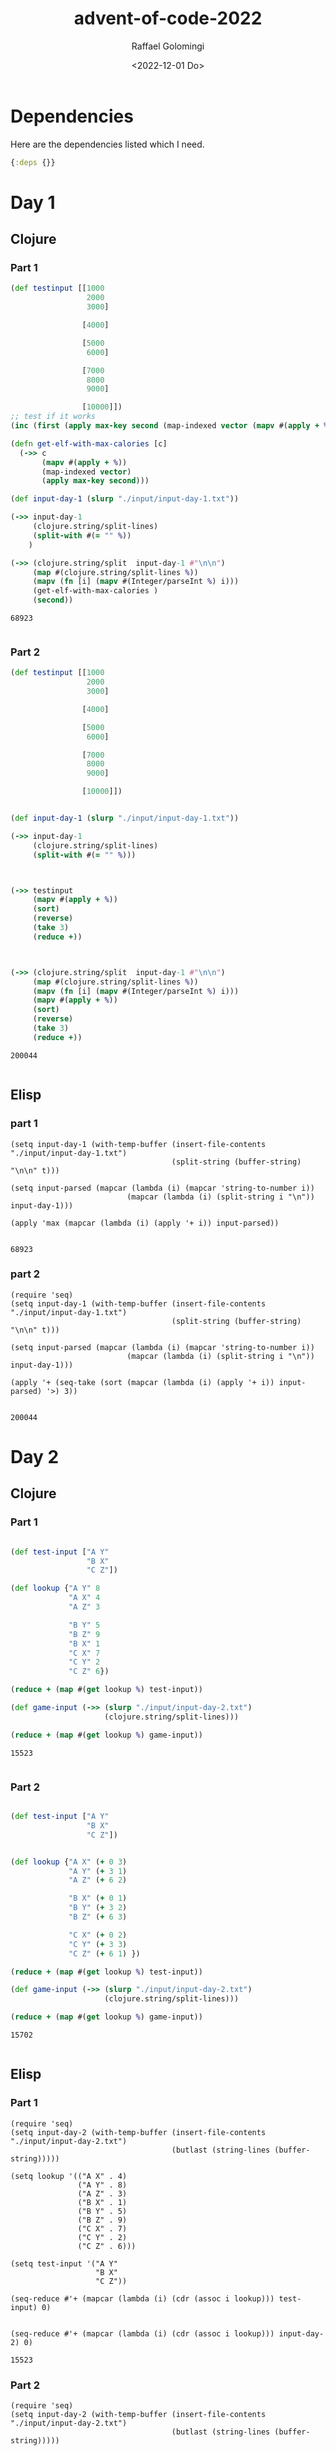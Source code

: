 #+startup: indent outline
#+options: ':nil *:t -:t ::t <:t H:3 \n:nil ^:t arch:headline author:t
#+options: broken-links:nil c:nil creator:nil d:(not "LOGBOOK") date:t e:t
#+options: email:nil f:t inline:t num:t p:nil pri:nil prop:nil stat:t tags:t
#+options: tasks:t tex:t timestamp:t title:t toc:t todo:t |:t
#+title: advent-of-code-2022
#+date: <2022-12-01 Do>
#+author: Raffael Golomingi
#+email: raffael.golomingi@zhaw.ch
#+language: en
#+select_tags: export
#+exclude_tags: noexport
#+creator: Emacs 28.2 (Org mode 9.5.5)
#+cite_export:

* Dependencies

Here are the dependencies listed which I need.

#+name: deps.edn
#+begin_src clojure :tangle ./deps.edn :results silent
{:deps {}}
#+end_src

* Day 1
** Clojure
*** Part 1
#+begin_src clojure :results value pp replace :exports both
(def testinput [[1000
                 2000
                 3000]

                [4000]

                [5000
                 6000]

                [7000
                 8000
                 9000]

                [10000]])
;; test if it works
(inc (first (apply max-key second (map-indexed vector (mapv #(apply + %) testinput)))))

(defn get-elf-with-max-calories [c]
  (->> c
       (mapv #(apply + %))
       (map-indexed vector)
       (apply max-key second)))

(def input-day-1 (slurp "./input/input-day-1.txt"))

(->> input-day-1
     (clojure.string/split-lines)
     (split-with #(= "" %))
    )

(->> (clojure.string/split  input-day-1 #"\n\n")
     (map #(clojure.string/split-lines %))
     (mapv (fn [i] (mapv #(Integer/parseInt %) i)))
     (get-elf-with-max-calories )
     (second))
#+end_src

#+RESULTS:
: 68923
:

*** Part 2

#+begin_src clojure :results value pp replace :exports both
(def testinput [[1000
                 2000
                 3000]

                [4000]

                [5000
                 6000]

                [7000
                 8000
                 9000]

                [10000]])


(def input-day-1 (slurp "./input/input-day-1.txt"))

(->> input-day-1
     (clojure.string/split-lines)
     (split-with #(= "" %)))



(->> testinput
     (mapv #(apply + %))
     (sort)
     (reverse)
     (take 3)
     (reduce +))



(->> (clojure.string/split  input-day-1 #"\n\n")
     (map #(clojure.string/split-lines %))
     (mapv (fn [i] (mapv #(Integer/parseInt %) i)))
     (mapv #(apply + %))
     (sort)
     (reverse)
     (take 3)
     (reduce +))
#+end_src

#+RESULTS:
: 200044
:

** Elisp
*** part 1
#+begin_src elisp :results replace :exports both
(setq input-day-1 (with-temp-buffer (insert-file-contents "./input/input-day-1.txt")
                                    (split-string (buffer-string) "\n\n" t)))

(setq input-parsed (mapcar (lambda (i) (mapcar 'string-to-number i))
                          (mapcar (lambda (i) (split-string i "\n")) input-day-1)))

(apply 'max (mapcar (lambda (i) (apply '+ i)) input-parsed))

#+end_src

#+RESULTS:
: 68923

*** part 2
#+begin_src elisp :results replace :exports both
(require 'seq)
(setq input-day-1 (with-temp-buffer (insert-file-contents "./input/input-day-1.txt")
                                    (split-string (buffer-string) "\n\n" t)))

(setq input-parsed (mapcar (lambda (i) (mapcar 'string-to-number i))
                          (mapcar (lambda (i) (split-string i "\n")) input-day-1)))

(apply '+ (seq-take (sort (mapcar (lambda (i) (apply '+ i)) input-parsed) '>) 3))

#+end_src

#+RESULTS:
: 200044


* Day 2

** Clojure
*** Part 1
#+begin_src clojure :results value pp replace :exports both

(def test-input ["A Y"
                 "B X"
                 "C Z"])

(def lookup {"A Y" 8
             "A X" 4
             "A Z" 3

             "B Y" 5
             "B Z" 9
             "B X" 1
             "C X" 7
             "C Y" 2
             "C Z" 6})

(reduce + (map #(get lookup %) test-input))

(def game-input (->> (slurp "./input/input-day-2.txt")
                     (clojure.string/split-lines)))

(reduce + (map #(get lookup %) game-input))
#+end_src

#+RESULTS:
: 15523
:
*** Part 2

#+begin_src clojure :results value pp replace :exports both

(def test-input ["A Y"
                 "B X"
                 "C Z"])


(def lookup {"A X" (+ 0 3)
             "A Y" (+ 3 1)
             "A Z" (+ 6 2)

             "B X" (+ 0 1)
             "B Y" (+ 3 2)
             "B Z" (+ 6 3)

             "C X" (+ 0 2)
             "C Y" (+ 3 3)
             "C Z" (+ 6 1) })

(reduce + (map #(get lookup %) test-input))

(def game-input (->> (slurp "./input/input-day-2.txt")
                     (clojure.string/split-lines)))

(reduce + (map #(get lookup %) game-input))
#+end_src

#+RESULTS:
: 15702
:
** Elisp
*** Part 1

#+begin_src elisp :results pp replace :exports both
(require 'seq)
(setq input-day-2 (with-temp-buffer (insert-file-contents "./input/input-day-2.txt")
                                    (butlast (string-lines (buffer-string)))))

(setq lookup '(("A X" . 4)
               ("A Y" . 8)
               ("A Z" . 3)
               ("B X" . 1)
               ("B Y" . 5)
               ("B Z" . 9)
               ("C X" . 7)
               ("C Y" . 2)
               ("C Z" . 6)))

(setq test-input '("A Y"
                   "B X"
                   "C Z"))

(seq-reduce #'+ (mapcar (lambda (i) (cdr (assoc i lookup))) test-input) 0)


(seq-reduce #'+ (mapcar (lambda (i) (cdr (assoc i lookup))) input-day-2) 0)
#+end_src

#+RESULTS:
: 15523

*** Part 2

#+begin_src elisp :results replace :exports both
(require 'seq)
(setq input-day-2 (with-temp-buffer (insert-file-contents "./input/input-day-2.txt")
                                    (butlast (string-lines (buffer-string)))))

(setq lookup '(("A X" . 3)
               ("A Y" . 4)
               ("A Z" . 8)
               ("B X" . 1)
               ("B Y" . 5)
               ("B Z" . 9)
               ("C X" . 2)
               ("C Y" . 6)
               ("C Z" . 7)))

(setq test-input '("A Y"
                   "B X"
                   "C Z"))

(seq-reduce #'+ (mapcar (lambda (i) (cdr (assoc i lookup))) test-input) 0)


(seq-reduce #'+ (mapcar (lambda (i) (cdr (assoc i lookup))) input-day-2) 0)
#+end_src

#+RESULTS:
: 15702

* Day 3

** Clojure
*** Part 1
#+begin_src clojure :results value pp replace :exports both
(def testinput ["vJrwpWtwJgWrhcsFMMfFFhFp"
                "jqHRNqRjqzjGDLGLrsFMfFZSrLrFZsSL"
                "PmmdzqPrVvPwwTWBwg"
                "wMqvLMZHhHMvwLHjbvcjnnSBnvTQFn"
                "ttgJtRGJQctTZtZT"
                "CrZsJsPPZsGzwwsLwLmpwMDw"] )

(def alphabet (clojure.string/join (map char (range (int \a) (inc(int \z))))))

(def lookup (str alphabet (clojure.string/upper-case alphabet)))




(defn get-intersection [c]
  (let [ind (/ (count c) 2)]
    (clojure.set/intersection (set (take ind c)) (set (nthrest c ind)))))

(defn get-priority [char]
 (clojure.string/index-of lookup char)
  )

(->> testinput
     (map get-intersection)
     (map first)
     (map str)
     (map get-priority)
     (map inc)
     (reduce +))

(def input-day-3 (->> "./input/input-day-3.txt"
                      (slurp)
                      (clojure.string/split-lines)))
(->> input-day-3
     (map get-intersection)
     (map first)
     (map str)
     (map get-priority)
     (map inc)
     (reduce +))
#+end_src

#+RESULTS:
: 7845
:
*** Part 2

#+begin_src clojure :results value pp replace :exports both
(def testinput ["vJrwpWtwJgWrhcsFMMfFFhFp"
                "jqHRNqRjqzjGDLGLrsFMfFZSrLrFZsSL"
                "PmmdzqPrVvPwwTWBwg"
                "wMqvLMZHhHMvwLHjbvcjnnSBnvTQFn"
                "ttgJtRGJQctTZtZT"
                "CrZsJsPPZsGzwwsLwLmpwMDw"] )

(->> testinput
     (partition 3)
     (first)
     (map set)
     (apply clojure.set/intersection)
     )

(def alphabet (clojure.string/join (map char (range (int \a) (inc(int \z))))))

(def lookup (str alphabet (clojure.string/upper-case alphabet)))


(defn get-priority [char]
 (clojure.string/index-of lookup char))

(->> testinput
     (map get-intersection)
     (map first)
     (map str)
     (map get-priority)
     (map inc)
     (reduce +))

(->> testinput
     (partition 3)
     (map (fn [i] (map set i)))
     (map (fn [i] (apply clojure.set/intersection i)))
     (map first)
     (map str)
     (map get-priority)
     (map inc)
     (reduce +))


(def input-day-3 (->> "./input/input-day-3.txt"
                      (slurp)
                      (clojure.string/split-lines)))

(->> input-day-3
     (partition 3)
     (map (fn [i] (map set i)))
     (map (fn [i] (apply clojure.set/intersection i)))
     (map first)
     (map str)
     (map get-priority)
     (map inc)
     (reduce +))
#+end_src

#+RESULTS:
: 2790
:

** Elisp
*** Part 1

#+begin_src elisp :results pp replace :exports both
(require 'seq)
(require 'cl-lib)


(setq testinput '("vJrwpWtwJgWrhcsFMMfFFhFp"
                 "jqHRNqRjqzjGDLGLrsFMfFZSrLrFZsSL"
                 "PmmdzqPrVvPwwTWBwg"
                 "wMqvLMZHhHMvwLHjbvcjnnSBnvTQFn"
                 "ttgJtRGJQctTZtZT"
                 "CrZsJsPPZsGzwwsLwLmpwMDw"))


(setq alphabet (string-join (mapcar (lambda (i) (format "%c" i)) (number-sequence ?a ?z))))

(setq lookup (concat alphabet (upcase alphabet)))

(defun get-priorites (char col)
  (+ 1 (string-search char col)))

(defun get-intersection (col)
  (let ((ind (/ (length col) 2)))
    (format "%c" (car (seq-intersection (seq-take col ind) (seq-drop col ind))))))

(seq-reduce #'+ (mapcar (lambda (i) (get-priorites i lookup)) (mapcar 'get-intersection testinput)) 0)

(setq input-day-3 (with-temp-buffer (insert-file-contents "./input/input-day-3.txt")
                                    (butlast (string-lines (buffer-string)))))


(seq-reduce #'+ (mapcar (lambda (i) (get-priorites i lookup)) (mapcar 'get-intersection input-day-3)) 0)
#+end_src

#+RESULTS:
: 7845

*** Part 2

#+begin_src elisp :results replace :exports both
(require 'seq)
(require 'cl-lib)


(setq testinput '("vJrwpWtwJgWrhcsFMMfFFhFp"
                 "jqHRNqRjqzjGDLGLrsFMfFZSrLrFZsSL"
                 "PmmdzqPrVvPwwTWBwg"
                 "wMqvLMZHhHMvwLHjbvcjnnSBnvTQFn"
                 "ttgJtRGJQctTZtZT"
                 "CrZsJsPPZsGzwwsLwLmpwMDw"))


(setq alphabet (string-join (mapcar (lambda (i) (format "%c" i)) (number-sequence ?a ?z))))

(setq lookup (concat alphabet (upcase alphabet)))

(defun get-priorites (char col)
  (+ 1 (string-search char col)))

(defun get-intersection (col)
  (let ((ind (/ (length col) 2)))
    (format "%c" (car (seq-intersection (seq-take col ind) (seq-drop col ind))))))

(defun my-intersection (i)
  (format "%c" (car
                (seq-intersection (seq-first i) (seq-intersection (car (cdr i)) (car (last i)))))))


(seq-reduce #'+ (mapcar (lambda (i) (get-priorites i lookup))
                       (mapcar 'my-intersection(mapcar (lambda (i)
                                                         (mapcar 'string-to-list i))
                                                       (seq-partition testinput 3)))) 0)

(setq input-day-3 (with-temp-buffer (insert-file-contents "./input/input-day-3.txt")
                                    (butlast (string-lines (buffer-string)))))


(seq-reduce #'+ (mapcar (lambda (i) (get-priorites i lookup))
                       (mapcar 'my-intersection(mapcar (lambda (i)
                                                         (mapcar 'string-to-list i))
                                                       (seq-partition input-day-3 3)))) 0)
#+end_src

#+RESULTS:
: 2790

* Day 4

** Clojure
*** Part 1
#+begin_src clojure :results value pp replace :exports both

(defn pairs-to-sets [c]
  (->> c
       (map #(clojure.string/split % #"-"))
       (map (fn [i] (map #(Integer/parseInt %) i)))
       (map (fn [i] (set (range (first i) (inc (second i))))))))

(def testinput (->>["2-4,6-8"
                    "2-3,4-5"
                    "5-7,7-9"
                    "2-8,3-7"
                    "6-6,4-6"
                    "2-6,4-8"]
                   (map #(clojure.string/split % #","))))

(->> testinput
     (map pairs-to-sets)
     (filter #(or (clojure.set/subset? (first %) (second %))
                  (clojure.set/subset? (second %) (first %))))
     (count))

(def input-day-4 (->> "./input/input-day-4.txt"
                      (slurp)
                      (clojure.string/split-lines)
                      (map #(clojure.string/split % #","))))
(->> input-day-4
     (map pairs-to-sets)
     (filter #(or (clojure.set/subset? (first %) (second %))
                  (clojure.set/subset? (second %) (first %))))
     (count))
#+end_src

#+RESULTS:
: 657
:
*** Part 2

#+begin_src clojure :results value pp replace :exports both

(defn pairs-to-sets [c]
  (->> c
       (map #(clojure.string/split % #"-"))
       (map (fn [i] (map #(Integer/parseInt %) i)))
       (map (fn [i] (set (range (first i) (inc (second i))))))))

(def testinput (->>["2-4,6-8"
                    "2-3,4-5"
                    "5-7,7-9"
                    "2-8,3-7"
                    "6-6,4-6"
                    "2-6,4-8"]
                   (map #(clojure.string/split % #","))))

(->> testinput
     (map pairs-to-sets)
     (map #(apply clojure.set/intersection %))
     (filter not-empty)
     (count)
     )


(def input-day-4 (->> "./input/input-day-4.txt"
                      (slurp)
                      (clojure.string/split-lines)
                      (map #(clojure.string/split % #","))))
(->> input-day-4
     (map pairs-to-sets)
     (map #(apply clojure.set/intersection %))
     (filter not-empty)
     (count)
     )
#+end_src

#+RESULTS:
: 938
:

** Elisp
*** Part 1

#+begin_src elisp :results pp replace :exports both
(require 'seq)
(require 'cl-lib)

(setq testinput '("2-4,6-8"
                  "2-3,4-5"
                  "5-7,7-9"
                  "2-8,3-7"
                  "6-6,4-6"
                  "2-6,4-8"))

(defun parse-to-list (i)
  (thread-last (split-string i ",")
               (mapcar (lambda (i) (split-string i "-")))
               (mapcar (lambda (i) (number-sequence (string-to-number (car i))
                                                    (string-to-number (car (cdr i))))))))

(thread-last testinput
             (mapcar 'parse-to-list)
             (seq-filter (lambda (i)
                           (or (cl-subsetp (car i) (car (cdr i)))
                               (cl-subsetp (car (cdr i)) (car i)))))
             (seq-length))

(setq input-day-4 (with-temp-buffer (insert-file-contents "./input/input-day-4.txt")
                                    (butlast (string-lines (buffer-string)))))

(thread-last input-day-4
             (mapcar 'parse-to-list)
             (seq-filter (lambda (i)
                           (or (cl-subsetp (car i) (car (cdr i)))
                               (cl-subsetp (car (cdr i)) (car i)))))
             (seq-length))
#+end_src

#+RESULTS:
: 657

*** Part 2

#+begin_src elisp :results pp replace :exports both
(require 'seq)
(require 'cl-lib)


(setq testinput '("2-4,6-8"
                  "2-3,4-5"
                  "5-7,7-9"
                  "2-8,3-7"
                  "6-6,4-6"
                  "2-6,4-8"))

(defun parse-to-list (i)
  (thread-last (split-string i ",")
               (mapcar (lambda (i) (split-string i "-")))
               (mapcar (lambda (i) (number-sequence (string-to-number (car i))
                                                    (string-to-number (car (cdr i))))))))

(thread-last testinput
             (mapcar 'parse-to-list)
             (mapcar (lambda (i) (apply 'seq-intersection i)))
             (seq-remove (lambda (i) (equal nil i)))
             (seq-length))

(setq input-day-4 (with-temp-buffer (insert-file-contents "./input/input-day-4.txt")
                                    (butlast (string-lines (buffer-string)))))

(thread-last input-day-4
             (mapcar 'parse-to-list)
             (mapcar (lambda (i) (apply 'seq-intersection i)))
             (seq-remove (lambda (i) (equal nil i)))
             (seq-length))
#+end_src

#+RESULTS:
: 938

* Day 5

** Clojure
*** Part 1
#+begin_src clojure :results value pp replace :exports both
(def testinput (-> "    [D]    \n[N] [C]    \n[Z] [M] [P]\n 1   2   3\n\nmove 1 from 2 to 1\nmove 3 from 1 to 3\nmove 2 from 2 to 1\nmove 1 from 1 to 2"
                   (clojure.string/split #"\n\n")
                   (->> (map clojure.string/split-lines)
                        (into '[]))))

(defn make-game-board [col]
  (let [crates (->> col
                    (mapv #(into '[] (partition 3 4 %)))
                    (mapv (fn [i] (mapv #(clojure.string/trim (clojure.string/join %)) i))))
        partitions (count crates)]
    (->> crates
         (apply interleave)
         (partition partitions)
         (mapv #(into '[] %))
         (mapv (fn [i]
                 (filter #(not= "" %) i))))))

(defn do-move [board s]
  (let [split (clojure.string/split s #" ")
        amount (Integer/parseInt (nth split 1))
        from (dec (Integer/parseInt (nth split 3)))
        to   (dec (Integer/parseInt (nth split 5)))
        boxes (reverse (take amount (nth board from)))]
    (-> board
        (update from #(drop amount %))
        (update to #(flatten (cons boxes %))))))


(map first (reduce do-move (make-game-board (butlast (first testinput))) (second testinput)))


(def input-day-5 (-> "./input/input-day-5.txt"
                      (slurp)
                      (clojure.string/split #"\n\n")
                      (->> (map clojure.string/split-lines)
                           (into '[]))))

(map first (reduce do-move (make-game-board (butlast (first input-day-5))) (second input-day-5)))
#+end_src

#+RESULTS:
: ("[P]" "[T]" "[W]" "[L]" "[T]" "[D]" "[S]" "[J]" "[V]")
:
*** Part 2

#+begin_src clojure :results value pp replace :exports both
(def testinput (-> "    [D]    \n[N] [C]    \n[Z] [M] [P]\n 1   2   3\n\nmove 1 from 2 to 1\nmove 3 from 1 to 3\nmove 2 from 2 to 1\nmove 1 from 1 to 2"
                   (clojure.string/split #"\n\n")
                   (->> (map clojure.string/split-lines)
                        (into '[]))))

(defn make-game-board [col]
  (let [crates (->> col
                    (mapv #(into '[] (partition 3 4 %)))
                    (mapv (fn [i] (mapv #(clojure.string/trim (clojure.string/join %)) i))))
        partitions (count crates)]
    (->> crates
         (apply interleave)
         (partition partitions)
         (mapv #(into '[] %))
         (mapv (fn [i]
                 (filter #(not= "" %) i))))))

(defn do-move [board s]
  (let [split (clojure.string/split s #" ")
        amount (Integer/parseInt (nth split 1))
        from (dec (Integer/parseInt (nth split 3)))
        to   (dec (Integer/parseInt (nth split 5)))
        boxes  (take amount (nth board from))]
    (-> board
        (update from #(drop amount %))
        (update to #(flatten (cons boxes %))))))


(map first (reduce do-move (make-game-board (butlast (first testinput))) (second testinput)))


(def input-day-5 (-> "./input/input-day-5.txt"
                      (slurp)
                      (clojure.string/split #"\n\n")
                      (->> (map clojure.string/split-lines)
                           (into '[]))))

(map first (reduce do-move (make-game-board (butlast (first input-day-5))) (second input-day-5)))
#+end_src

#+RESULTS:
: ("[W]" "[Z]" "[M]" "[F]" "[V]" "[G]" "[G]" "[Z]" "[P]")
:

** Elisp
*** Part 1

#+begin_src elisp :results pp replace :exports both
(require 'seq)
(require 'cl-lib)


(setq testinput (thread-first "    [D]    \n[N] [C]    \n[Z] [M] [P]\n 1   2   3\n\nmove 1 from 2 to 1\nmove 3 from 1 to 3\nmove 2 from 2 to 1\nmove 1 from 1 to 2"
                              (split-string "\n\n")
                              (thread-last (mapcar 'string-lines))))




(defun partition-by-step (sequence n step)
  (let ((total '()))
    (while (not (seq-empty-p sequence))
      (setq total (concat total (seq-take sequence n)))
      (setq sequence (seq-drop sequence (+ n step)))
      )
    (seq-partition total n))
  )

(defun make-game-board (col)
  (let ((crates (thread-last col
                             (mapcar (lambda (i) (partition-by-step i 3 1)))
                             (apply #'seq-mapn #'list)
                             (mapcar (lambda (i) (seq-remove #'string-empty-p
                                                        (mapcar 'string-trim  i))))
                             )))crates))


(defun do-move (board s)
  (let* ((split (split-string s " "))
         (amount (string-to-number (nth 1 split)))
         (from (1- (string-to-number (nth 3 split))))
         (to (1-(string-to-number (nth 5 split))))
         (boxes (seq-reverse (seq-take (nth from board) amount)))
         (removed-boxes (seq-drop (nth from board) amount))
         (tmp-board (cl-subst (if (seq-empty-p removed-boxes) (make-list (1+ from) nil) removed-boxes)
                              (nth from board)
                              board
                              :test 'eq)))
    (cl-subst (flatten-list (cons boxes (nth to tmp-board)))
              (nth to tmp-board)
              tmp-board
              :test 'eq)))

(mapcar 'seq-first (seq-reduce #'do-move (cadr testinput) (make-game-board (butlast (car testinput)))))


(setq input-day-5 (with-temp-buffer (insert-file-contents "./input/input-day-5.txt")
                                    (thread-first (buffer-string)
                                                 (split-string "\n\n")
                                                 (thread-last (mapcar 'string-lines)))))


(mapcar 'seq-first (seq-reduce #'do-move (butlast (cadr input-day-5)) (make-game-board (butlast (car input-day-5)))))
#+end_src

#+RESULTS:
: ("[P]" "[T]" "[W]" "[L]" "[T]" "[D]" "[S]" "[J]" "[V]")

*** Part 2

#+begin_src elisp :results pp replace :exports both
(require 'seq)
(require 'cl-lib)



(setq testinput (thread-first "    [D]    \n[N] [C]    \n[Z] [M] [P]\n 1   2   3\n\nmove 1 from 2 to 1\nmove 3 from 1 to 3\nmove 2 from 2 to 1\nmove 1 from 1 to 2"
                              (split-string "\n\n")
                              (thread-last (mapcar 'string-lines))))




(defun partition-by-step (sequence n step)
  (let ((total '()))
    (while (not (seq-empty-p sequence))
      (setq total (concat total (seq-take sequence n)))
      (setq sequence (seq-drop sequence (+ n step)))
      )
    (seq-partition total n))
  )

(defun make-game-board (col)
  (let ((crates (thread-last col
                             (mapcar (lambda (i) (partition-by-step i 3 1)))
                             (apply #'seq-mapn #'list)
                             (mapcar (lambda (i) (seq-remove #'string-empty-p
                                                        (mapcar 'string-trim  i))))
                             )))crates))


(defun do-move (board s)
  (let* ((split (split-string s " "))
         (amount (string-to-number (nth 1 split)))
         (from (1- (string-to-number (nth 3 split))))
         (to (1-(string-to-number (nth 5 split))))
         (boxes (seq-take (nth from board) amount))
         (removed-boxes (seq-drop (nth from board) amount))
         (tmp-board (cl-subst (if (seq-empty-p removed-boxes) (make-list (1+ from) nil) removed-boxes)
                              (nth from board)
                              board
                              :test 'eq)))
    (cl-subst (flatten-list (cons boxes (nth to tmp-board)))
              (nth to tmp-board)
              tmp-board
              :test 'eq)))

(mapcar 'seq-first (seq-reduce #'do-move (cadr testinput) (make-game-board (butlast (car testinput)))))


(setq input-day-5 (with-temp-buffer (insert-file-contents "./input/input-day-5.txt")
                                    (thread-first (buffer-string)
                                                 (split-string "\n\n")
                                                 (thread-last (mapcar 'string-lines)))))


(mapcar 'seq-first (seq-reduce #'do-move (butlast (cadr input-day-5)) (make-game-board (butlast (car input-day-5)))))
#+end_src

#+RESULTS:
: ("[W]" "[Z]" "[M]" "[F]" "[V]" "[G]" "[G]" "[Z]" "[P]")

* Day 6

** Clojure
*** Part 1
#+begin_src clojure :results value pp replace :exports both
(def testinput  ["mjqjpqmgbljsphdztnvjfqwrcgsmlb"
                "zcfzfwzzqfrljwzlrfnpqdbhtmscgvjw" ])

(->> (partition 4 1 (second testinput))

     (take-while #(not (apply distinct? %)))
     (last)
     (clojure.string/join)
     (clojure.string/index-of (second testinput))
     (+ 5)
     )

(def input-day-6 (->> "./input/input-day-6.txt"
                      (slurp))
  )

(->> (partition 4 1 input-day-6)
     (take-while #(not (apply distinct? %)))
     (last)
     (clojure.string/join)
     (clojure.string/index-of input-day-6)
     (+ 5)
     )
#+end_src

#+RESULTS:
: 1953
:
*** Part 2

#+begin_src clojure :results value pp replace :exports both
(def testinput  ["mjqjpqmgbljsphdztnvjfqwrcgsmlb"])

(->> (partition 14 1 (first testinput))

     (take-while #(not (apply distinct? %)))
     (last)
     (clojure.string/join)
     (clojure.string/index-of (first testinput))
     (+ 15))

(def input-day-6 (->> "./input/input-day-6.txt"
                      (slurp)))

(->> (partition 14 1 input-day-6)
     (take-while #(not (apply distinct? %)))
     (last)
     (clojure.string/join)
     (clojure.string/index-of input-day-6)
     (+ 15))
#+end_src

#+RESULTS:
: 2301
:


** Elisp
*** Part 1

#+begin_src elisp :results pp replace :exports both
(require 'seq)
(require 'cl-lib)

(setq testinput "zcfzfwzzqfrljwzlrfnpqdbhtmscgvjw")

(defun partition-by-step (sequence n step)
  (let ((total '()))
    (while (not (seq-empty-p sequence))
      (setq total (concat total (seq-take sequence n)))
      (setq sequence (seq-drop sequence step))
      )
    (seq-partition total n))
  )


(thread-first testinput
              (partition-by-step 4 1)
              (thread-last
                (seq-take-while (lambda (i) (if (eq (seq-length i)
                                               (seq-length (seq-uniq i)))
                                           nil
                                         t)))
                (last)
                (car)
                )
              (string-match testinput)
              (+ 5))


(setq input-day-6 (with-temp-buffer (insert-file-contents "./input/input-day-6.txt")
                                    (buffer-string)))



(thread-first input-day-6
              (partition-by-step 4 1)
              (thread-last
                (seq-take-while (lambda (i) (if (eq (seq-length i)
                                               (seq-length (seq-uniq i)))
                                           nil
                                         t)))

                (last)
                (car))
              (string-match input-day-6)
              (+ 5))
#+end_src

#+RESULTS:
: 1953

*** Part 2

#+begin_src elisp :results pp replace :exports both
(require 'seq)
(require 'cl-lib)

(setq testinput "mjqjpqmgbljsphdztnvjfqwrcgsmlb")

(defun partition-by-step (sequence n step)
  (let ((total '()))
    (while (not (seq-empty-p sequence))
      (setq total (concat total (seq-take sequence n)))
      (setq sequence (seq-drop sequence step))
      )
    (seq-partition total n))
  )


(thread-first testinput
              (partition-by-step 14 1)
              (thread-last
                (seq-take-while (lambda (i) (if (eq (seq-length i)
                                               (seq-length (seq-uniq i)))
                                           nil
                                         t)))
                (last)
                (car)
                )
              (string-match testinput)
              (+ 15))


(setq input-day-6 (with-temp-buffer (insert-file-contents "./input/input-day-6.txt")
                                    (buffer-string)))



(thread-first input-day-6
              (partition-by-step 14 1)
              (thread-last
                (seq-take-while (lambda (i) (if (eq (seq-length i)
                                               (seq-length (seq-uniq i)))
                                           nil
                                         t)))

                (last)
                (car))
              (string-match input-day-6)
              (+ 15))
#+end_src

#+RESULTS:
: 2301
* Day 7

** Clojure
*** Part 1
#+begin_src clojure :results value pp replace :exports both
(def testinput (map #(clojure.string/split % #" ")["$ cd /"
                                                   "$ ls"
                                                   "dir a"
                                                   "14848514 b.txt"
                                                   "8504156 c.dat"
                                                   "dir d"
                                                   "$ cd a"
                                                   "$ ls"
                                                   "dir e"
                                                   "29116 f"
                                                   "2557 g"
                                                   "62596 h.lst"
                                                   "$ cd e"
                                                   "$ ls"
                                                   "584 i"
                                                   "$ cd .."
                                                   "$ cd .."
                                                   "$ cd d"
                                                   "$ ls"
                                                   "4060174 j"
                                                   "8033020 d.log"
                                                   "5626152 d.ext"
                                                   "7214296 k"]))
(defn create-dir-map [col]
  (loop [xs col file {} acc []]
    (if xs
      (let [x (first xs)]
        (cond (and (= (first x) "$")
                   (= (second x) "cd")
                   (not= (last x) "..")) (recur (next xs)  {:name (last x)
                                                            :dir []
                                                            :files []} (cons file acc))
              (and (= (first x) "$") (= (second x) "ls")) (recur (next xs) file acc)
              (and (= (first x) "$") (= (second x) "cd")
                   (= (last x) "..")) (recur (next xs) {} (cons file acc))
              (and (= (first x) "dir")) (recur (next xs) (update file :dir conj (last x)) acc)
              :else (recur (next xs) (update file :files conj x) acc)))

      (cons file acc))))

(defn calculate-file-size [i]
  (reduce +(map (fn [i] (Integer/parseInt (first i)))(:files i))))

(def dirs
  (->> testinput (create-dir-map)
       (filter not-empty)
       (map (fn [i] (assoc i :size (calculate-file-size i))))))


(for [d dirs]
  (let [subdirs (:dir d)
        sizes (flatten (map (fn [s] (map :size (filter #(= (:name %) s) dirs))) subdirs))
        sum-sizes (reduce + sizes)]
    (update d :size + sum-sizes))
  )


(defn get-subdirs [d dirs]
  (loop [xs (:dir d) subdirs []]
    (if xs
      (let [x (first xs)
            xdir (flatten (map :dir (filter #(= (:name %) x) dirs)))]
        (cond (not-empty xdir) (recur (flatten(conj (next xs) xdir)) (flatten (conj subdirs xdir)))
              :else (recur (next xs) subdirs)))

      (concat subdirs (:dir d)))))

(defn get-size-subdirs [d dirs]
  (let [subdirs (get-subdirs d dirs)]
    (+ (:size d)
       (->> subdirs
            (map (fn [d] (filter #(= d (:name %)) dirs)))
            (flatten)
            (map :size)
            (reduce +)))))

(->> dirs
    (map #(get-size-subdirs % dirs))
    (filter #(<= % 100000))
    )

(def input-day-7 (->> "./input/input-day-7.txt"
                      (slurp)
                      (clojure.string/split-lines)
                      (map #(clojure.string/split % #" "))))

(def dirs-7
  (as-> input-day-7 d
    (create-dir-map d)
    (filter not-empty d)
    (map (fn [i] (assoc i :size (calculate-file-size i))) d)))


(->> dirs-7
    (map #(get-size-subdirs % dirs))
    (filter #(< % 100000))
    )

#+end_src

#+RESULTS:
: Please reevaluate when nREPL is connected
*** Part 2

#+begin_src clojure :results value pp replace :exports both
(def testinput  ["mjqjpqmgbljsphdztnvjfqwrcgsmlb"])

(->> (partition 14 1 (first testinput))

     (take-while #(not (apply distinct? %)))
     (last)
     (clojure.string/join)
     (clojure.string/index-of (first testinput))
     (+ 15))

(def input-day-6 (->> "./input/input-day-6.txt"
                      (slurp)))

(->> (partition 14 1 input-day-6)
     (take-while #(not (apply distinct? %)))
     (last)
     (clojure.string/join)
     (clojure.string/index-of input-day-6)
     (+ 15))
#+end_src

#+RESULTS:
: 2301
:


** Elisp
*** Part 1

#+begin_src elisp :results pp replace :exports both
(require 'seq)
(require 'cl-lib)

(setq testinput "zcfzfwzzqfrljwzlrfnpqdbhtmscgvjw")

(defun partition-by-step (sequence n step)
  (let ((total '()))
    (while (not (seq-empty-p sequence))
      (setq total (concat total (seq-take sequence n)))
      (setq sequence (seq-drop sequence step))
      )
    (seq-partition total n))
  )


(thread-first testinput
              (partition-by-step 4 1)
              (thread-last
                (seq-take-while (lambda (i) (if (eq (seq-length i)
                                               (seq-length (seq-uniq i)))
                                           nil
                                         t)))
                (last)
                (car)
                )
              (string-match testinput)
              (+ 5))


(setq input-day-6 (with-temp-buffer (insert-file-contents "./input/input-day-6.txt")
                                    (buffer-string)))



(thread-first input-day-6
              (partition-by-step 4 1)
              (thread-last
                (seq-take-while (lambda (i) (if (eq (seq-length i)
                                               (seq-length (seq-uniq i)))
                                           nil
                                         t)))

                (last)
                (car))
              (string-match input-day-6)
              (+ 5))
#+end_src

#+RESULTS:
: 1953

*** Part 2

#+begin_src elisp :results pp replace :exports both
(require 'seq)
(require 'cl-lib)

(setq testinput "mjqjpqmgbljsphdztnvjfqwrcgsmlb")

(defun partition-by-step (sequence n step)
  (let ((total '()))
    (while (not (seq-empty-p sequence))
      (setq total (concat total (seq-take sequence n)))
      (setq sequence (seq-drop sequence step))
      )
    (seq-partition total n))
  )


(thread-first testinput
              (partition-by-step 14 1)
              (thread-last
                (seq-take-while (lambda (i) (if (eq (seq-length i)
                                               (seq-length (seq-uniq i)))
                                           nil
                                         t)))
                (last)
                (car)
                )
              (string-match testinput)
              (+ 15))


(setq input-day-6 (with-temp-buffer (insert-file-contents "./input/input-day-6.txt")
                                    (buffer-string)))



(thread-first input-day-6
              (partition-by-step 14 1)
              (thread-last
                (seq-take-while (lambda (i) (if (eq (seq-length i)
                                               (seq-length (seq-uniq i)))
                                           nil
                                         t)))

                (last)
                (car))
              (string-match input-day-6)
              (+ 15))
#+end_src

#+RESULTS:
: 2301

* Day 8

** Clojure
*** Part 1
#+begin_src clojure :results value pp replace :exports both
(def testinput [[3 0 3 7 3]
                [2 5 5 1 2]
                [6 5 3 3 2]
                [3 3 5 4 9]
                [3 5 3 9 0]] )

(def testinput-columns
  (partition  5 (count testinput) (apply interleave testinput)))

(nth testinput-columns 1)

(defn visible? [ind coll]
  (let [t (nth coll ind)
        trees-before (take ind coll)
        trees-after (nthrest coll (inc ind))]
    (or
     (every? #(> t %) trees-before)
     (every? #(> t %) trees-after)
     )))

(->> testinput
     (second)
     (visible? 2))


(defn get-visible-trees [treemap]
  (let [rows treemap
        columns (partition (count treemap) (apply interleave treemap))]
    (for [x (range 0 (count treemap)) y (range 0 (count (first treemap)))]
      (or (visible? y (nth rows x))
          (visible? x (nth columns y)))

      )))

(count (filter true? (get-visible-trees testinput)))

(def input-day-8 (->> "./input/input-day-8.txt"
                      (slurp)
                      (clojure.string/split-lines)
                      (map #(clojure.string/split % #""))
                      (mapv (fn [i] (mapv #(Integer/parseInt %) i)))))

(count (filter true? (get-visible-trees input-day-8)))
#+end_src

#+RESULTS:
: 1851
:
*** Part 2

#+begin_src clojure :results value pp replace :exports both
(def testinput [[3 0 3 7 3]
                [2 5 5 1 2]
                [6 5 3 3 2]
                [3 3 5 4 9]
                [3 5 3 9 0]] )


(defn my-take-while [i coll]
  (loop [[x & xs] coll acc []]
    (if x
      (cond (= x i) (conj acc true)
            (< i x) (conj acc true)
            (> i x) (recur xs (conj acc true))
            :else acc)
      acc)))

(defn count-visible-trees? [ind coll]
  (let [t (nth coll ind)
        trees-before (reverse (take ind coll))
        trees-after (nthrest coll (inc ind))]
    (* (count (my-take-while t trees-before))
       (count (my-take-while t trees-after)))
    ))

(->> testinput
     (second)
     (visible? 2))


(defn get-visible-trees [treemap]
  (let [rows treemap
        columns (partition (count treemap) (apply interleave treemap))]
    (for [x (range 0 (count treemap)) y (range 0 (count (first treemap)))]
      (* (count-visible-trees? y (nth rows x))
          (count-visible-trees? x (nth columns y)))

      )))

(apply max (get-visible-trees testinput))

(def input-day-8 (->> "./input/input-day-8.txt"
                      (slurp)
                      (clojure.string/split-lines)
                      (map #(clojure.string/split % #""))
                      (mapv (fn [i] (mapv #(Integer/parseInt %) i)))))

(apply max (get-visible-trees input-day-8))
#+end_src

#+RESULTS:
: 574080
:


** Elisp
*** Part 1

#+begin_src elisp :results pp replace :exports both
(require 'seq)
(require 'cl-lib)

(setq testinput '((3 0 3 7 3)
                  (2 5 5 1 2)
                  (6 5 3 3 2)
                  (3 3 5 4 9)
                  (3 5 3 9 0)))

(apply #'seq-mapn #'list testinput)


(defun visible (ind coll)
  (let ((t (nth ind coll))
        (trees-before (seq-take coll ind))
        (trees-after (nthcdr (1+ ind) coll)))
    (or (seq-every-p (lambda (i) (> t i)) trees-before)
        (seq-every-p (lambda (i) (> t i)) trees-after))))

(defun get-visible-trees (treemap)
  (let ((rows treemap)
        (columns (apply #'seq-mapn #'list treemap)))
    (dolist (x (number-sequence (length treemap)))
      (visible x )))
  )


(setq input-day-6 (with-temp-buffer (insert-file-contents "./input/input-day-6.txt")
                                    (buffer-string)))



(thread-first input-day-6
              (partition-by-step 4 1)
              (thread-last
                (seq-take-while (lambda (i) (if (eq (seq-length i)
                                               (seq-length (seq-uniq i)))
                                           nil
                                         t)))

                (last)
                (car))
              (string-match input-day-6)
              (+ 5))
#+end_src

#+RESULTS:
: 1953

*** Part 2

#+begin_src elisp :results pp replace :exports both
(require 'seq)
(require 'cl-lib)

(setq testinput "mjqjpqmgbljsphdztnvjfqwrcgsmlb")

(defun partition-by-step (sequence n step)
  (let ((total '()))
    (while (not (seq-empty-p sequence))
      (setq total (concat total (seq-take sequence n)))
      (setq sequence (seq-drop sequence step))
      )
    (seq-partition total n))
  )


(thread-first testinput
              (partition-by-step 14 1)
              (thread-last
                (seq-take-while (lambda (i) (if (eq (seq-length i)
                                               (seq-length (seq-uniq i)))
                                           nil
                                         t)))
                (last)
                (car)
                )
              (string-match testinput)
              (+ 15))


(setq input-day-6 (with-temp-buffer (insert-file-contents "./input/input-day-6.txt")
                                    (buffer-string)))



(thread-first input-day-6
              (partition-by-step 14 1)
              (thread-last
                (seq-take-while (lambda (i) (if (eq (seq-length i)
                                               (seq-length (seq-uniq i)))
                                           nil
                                         t)))

                (last)
                (car))
              (string-match input-day-6)
              (+ 15))
#+end_src

#+RESULTS:
: 2301

* Day 9

** Clojure
*** Part 1
#+begin_src clojure :results value pp replace :exports both
(def testinput ["R" 4
                "U" 4
                "L" 3
                "D" 1
                "R" 4
                "D" 1
                "L" 5
                "R" 2])


(defn expand-row-r [coll]
  (conj coll "."))

(defn expand-row-l [coll]
  (conj coll "."))

(defn make-game-board [r c]
  (into '[]
        (for [i (range r)]
          (into '[] (repeat c ".")))))


(defn right [[x y]]
  [(inc x) y])

(defn left [[x y]]
  [(dec x) y])

(defn up [[x y]]
  [x (dec y)])

(defn down [[x y]]
  [x (inc y)])

(defn head-tail-distance [[hx hy] [tx ty]]
  [(- hx tx)
   (- hy ty)])

(defn process-instructions [inst]
  (loop [last-head-pos []])
  )
#+end_src

#+RESULTS:
: 1851
:
*** Part 2

#+begin_src clojure :results value pp replace :exports both
(def testinput [[3 0 3 7 3]
                [2 5 5 1 2]
                [6 5 3 3 2]
                [3 3 5 4 9]
                [3 5 3 9 0]] )


(defn my-take-while [i coll]
  (loop [[x & xs] coll acc []]
    (if x
      (cond (= x i) (conj acc true)
            (< i x) (conj acc true)
            (> i x) (recur xs (conj acc true))
            :else acc)
      acc)))

(defn count-visible-trees? [ind coll]
  (let [t (nth coll ind)
        trees-before (reverse (take ind coll))
        trees-after (nthrest coll (inc ind))]
    (* (count (my-take-while t trees-before))
       (count (my-take-while t trees-after)))
    ))

(->> testinput
     (second)
     (visible? 2))


(defn get-visible-trees [treemap]
  (let [rows treemap
        columns (partition (count treemap) (apply interleave treemap))]
    (for [x (range 0 (count treemap)) y (range 0 (count (first treemap)))]
      (* (count-visible-trees? y (nth rows x))
          (count-visible-trees? x (nth columns y)))

      )))

(apply max (get-visible-trees testinput))

(def input-day-8 (->> "./input/input-day-8.txt"
                      (slurp)
                      (clojure.string/split-lines)
                      (map #(clojure.string/split % #""))
                      (mapv (fn [i] (mapv #(Integer/parseInt %) i)))))

(apply max (get-visible-trees input-day-8))
#+end_src

#+RESULTS:
: 574080
:


** Elisp
*** Part 1

#+begin_src elisp :results pp replace :exports both
(require 'seq)
(require 'cl-lib)

(setq testinput '((3 0 3 7 3)
                  (2 5 5 1 2)
                  (6 5 3 3 2)
                  (3 3 5 4 9)
                  (3 5 3 9 0)))

(apply #'seq-mapn #'list testinput)


(defun visible (ind coll)
  (let ((t (nth ind coll))
        (trees-before (seq-take coll ind))
        (trees-after (nthcdr (1+ ind) coll)))
    (or (seq-every-p (lambda (i) (> t i)) trees-before)
        (seq-every-p (lambda (i) (> t i)) trees-after))))

(defun get-visible-trees (treemap)
  (let ((rows treemap)
        (columns (apply #'seq-mapn #'list treemap)))
    (dolist (x (number-sequence (length treemap)))
      (visible x )))
  )


(setq input-day-6 (with-temp-buffer (insert-file-contents "./input/input-day-6.txt")
                                    (buffer-string)))



(thread-first input-day-6
              (partition-by-step 4 1)
              (thread-last
                (seq-take-while (lambda (i) (if (eq (seq-length i)
                                               (seq-length (seq-uniq i)))
                                           nil
                                         t)))

                (last)
                (car))
              (string-match input-day-6)
              (+ 5))
#+end_src

#+RESULTS:
: 1953

*** Part 2

#+begin_src elisp :results pp replace :exports both
(require 'seq)
(require 'cl-lib)

(setq testinput "mjqjpqmgbljsphdztnvjfqwrcgsmlb")

(defun partition-by-step (sequence n step)
  (let ((total '()))
    (while (not (seq-empty-p sequence))
      (setq total (concat total (seq-take sequence n)))
      (setq sequence (seq-drop sequence step))
      )
    (seq-partition total n))
  )


(thread-first testinput
              (partition-by-step 14 1)
              (thread-last
                (seq-take-while (lambda (i) (if (eq (seq-length i)
                                               (seq-length (seq-uniq i)))
                                           nil
                                         t)))
                (last)
                (car)
                )
              (string-match testinput)
              (+ 15))


(setq input-day-6 (with-temp-buffer (insert-file-contents "./input/input-day-6.txt")
                                    (buffer-string)))



(thread-first input-day-6
              (partition-by-step 14 1)
              (thread-last
                (seq-take-while (lambda (i) (if (eq (seq-length i)
                                               (seq-length (seq-uniq i)))
                                           nil
                                         t)))

                (last)
                (car))
              (string-match input-day-6)
              (+ 15))
#+end_src

#+RESULTS:
: 2301
